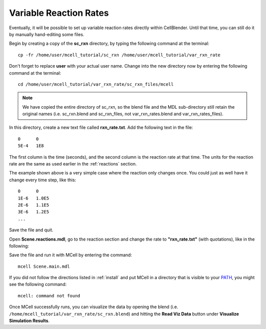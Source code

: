 .. _variable_rxn_rates:

*********************************************
Variable Reaction Rates
*********************************************

Eventually, it will be possible to set up variable reaction rates directly
within CellBlender. Until that time, you can still do it by manually
hand-editing some files.

Begin by creating a copy of the **sc_rxn** directory, by typing the following
command at the terminal::

    cp -fr /home/user/mcell_tutorial/sc_rxn /home/user/mcell_tutorial/var_rxn_rate

Don't forget to replace **user** with your actual user name. Change into the
new directory now by entering the following command at the terminal::

    cd /home/user/mcell_tutorial/var_rxn_rate/sc_rxn_files/mcell

.. note::

   We have copied the entire directory of sc_rxn, so the blend file and the
   MDL sub-directory still retain the original names (i.e. sc_rxn.blend and
   sc_rxn_files, not var_rxn_rates.blend and var_rxn_rates_files).

In this directory, create a new text file called **rxn_rate.txt**. Add the
following text in the file::

    0      0
    5E-4   1E8

The first column is the time (seconds), and the second column is the reaction
rate at that time. The units for the reaction rate are the same as used earlier
in the :ref:`reactions` section. 

The example shown above is a very simple case where the reaction only changes
once. You could just as well have it change every time step, like this::

    0      0
    1E-6   1.0E5
    2E-6   1.1E5
    3E-6   1.2E5
    ...

Save the file and quit.

Open **Scene.reactions.mdl**, go to the reaction section and change the rate
to **"rxn_rate.txt"** (with quotations), like in the following:

.. code-block:: none
    :emphasize-lines: 3,4

    DEFINE_REACTIONS
    {
        vol1, + surf1' -> surf1' + vol2' ["rxn_rate.txt"]
        vol1, + surf2' @ empty' -> surf2' + vol2' ["rxn_rate.txt"]
    }   

Save the file and run it with MCell by entering the command:: 

    mcell Scene.main.mdl

If you did not follow the directions listed in :ref:`install` and put MCell in
a directory that is visible to your PATH_, you might see the following
command::

    mcell: command not found

.. _PATH: https://en.wikipedia.org/wiki/PATH_%28variable%29

Once MCell successfully runs, you can visualize the data by opening the blend
(i.e. ``/home/mcell_tutorial/var_rxn_rate/sc_rxn.blend``) and hitting the
**Read Viz Data** button under **Visualize Simulation Results**.
